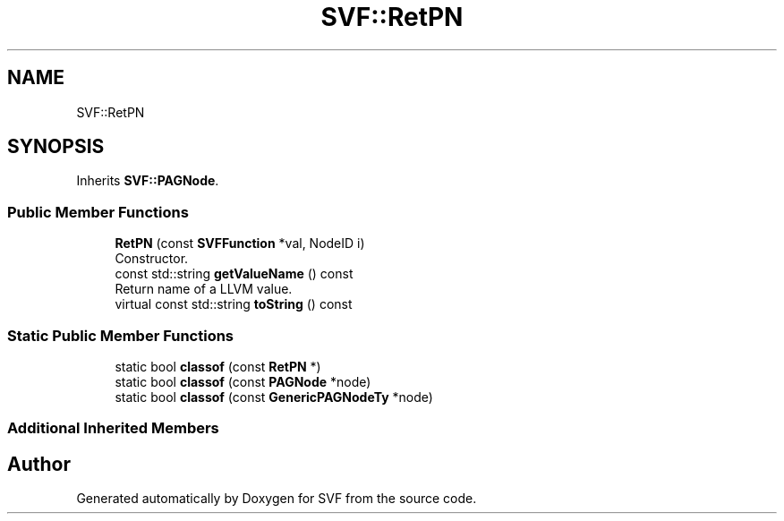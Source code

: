 .TH "SVF::RetPN" 3 "Sun Feb 14 2021" "SVF" \" -*- nroff -*-
.ad l
.nh
.SH NAME
SVF::RetPN
.SH SYNOPSIS
.br
.PP
.PP
Inherits \fBSVF::PAGNode\fP\&.
.SS "Public Member Functions"

.in +1c
.ti -1c
.RI "\fBRetPN\fP (const \fBSVFFunction\fP *val, NodeID i)"
.br
.RI "Constructor\&. "
.ti -1c
.RI "const std::string \fBgetValueName\fP () const"
.br
.RI "Return name of a LLVM value\&. "
.ti -1c
.RI "virtual const std::string \fBtoString\fP () const"
.br
.in -1c
.SS "Static Public Member Functions"

.in +1c
.ti -1c
.RI "static bool \fBclassof\fP (const \fBRetPN\fP *)"
.br
.ti -1c
.RI "static bool \fBclassof\fP (const \fBPAGNode\fP *node)"
.br
.ti -1c
.RI "static bool \fBclassof\fP (const \fBGenericPAGNodeTy\fP *node)"
.br
.in -1c
.SS "Additional Inherited Members"


.SH "Author"
.PP 
Generated automatically by Doxygen for SVF from the source code\&.
